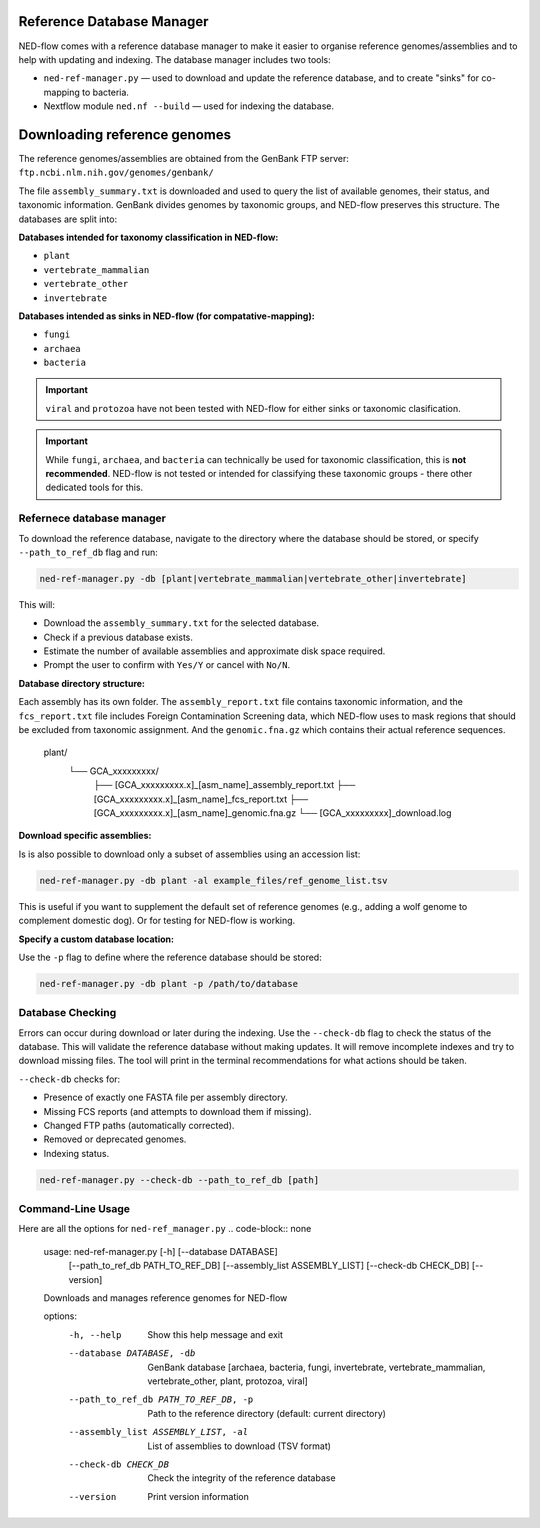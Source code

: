 .. _reference_db-page:

Reference Database Manager
==========================

NED-flow comes with a reference database manager to make it easier to organise reference genomes/assemblies and to help with updating and indexing. The database manager includes two tools:

- ``ned-ref-manager.py`` — used to download and update the reference database, and to create "sinks" for co-mapping to bacteria.
- Nextflow module ``ned.nf --build`` — used for indexing the database.

Downloading reference genomes
======================================

The reference genomes/assemblies are obtained from the GenBank FTP server:
``ftp.ncbi.nlm.nih.gov/genomes/genbank/``


The file ``assembly_summary.txt`` is downloaded and used to query the list of available genomes, their status, and taxonomic information. GenBank divides genomes by taxonomic groups, and NED-flow preserves this structure. The databases are split into:

**Databases intended for taxonomy classification in NED-flow:**

- ``plant``
- ``vertebrate_mammalian``
- ``vertebrate_other``
- ``invertebrate``

**Databases intended as sinks in NED-flow (for compatative-mapping):**

- ``fungi``
- ``archaea``
- ``bacteria``

.. important::

   ``viral`` and ``protozoa`` have not been tested with NED-flow for either sinks or taxonomic clasification.

.. important::

   While ``fungi``, ``archaea``, and ``bacteria`` can technically be used for taxonomic classification, this is **not recommended**. NED-flow is not tested or intended for classifying these taxonomic groups - there other dedicated tools for this.

Refernece database manager
-----------------------

To download the reference database, navigate to the directory where the database should be stored, or specify ``--path_to_ref_db`` flag and run:

.. code-block:: bash

   ned-ref-manager.py -db [plant|vertebrate_mammalian|vertebrate_other|invertebrate]

This will:

- Download the ``assembly_summary.txt`` for the selected database.
- Check if a previous database exists.
- Estimate the number of available assemblies and approximate disk space required.
- Prompt the user to confirm with ``Yes/Y`` or cancel with ``No/N``.

**Database directory structure:**

.. code-block:: none

Each assembly has its own folder. The ``assembly_report.txt`` file contains taxonomic information, and the ``fcs_report.txt`` file includes Foreign Contamination Screening data, which NED-flow uses to mask regions that should be excluded from taxonomic assignment. And the ``genomic.fna.gz`` which contains their actual reference sequences.

   plant/
       └── GCA_xxxxxxxxx/
           ├── [GCA_xxxxxxxxx.x]_[asm_name]_assembly_report.txt
           ├── [GCA_xxxxxxxxx.x]_[asm_name]_fcs_report.txt
           ├── [GCA_xxxxxxxxx.x]_[asm_name]_genomic.fna.gz
           └── [GCA_xxxxxxxxx]_download.log


**Download specific assemblies:**

Is is also possible to download only a subset of assemblies using an accession list:

.. code-block:: bash

   ned-ref-manager.py -db plant -al example_files/ref_genome_list.tsv

This is useful if you want to supplement the default set of reference genomes (e.g., adding a wolf genome to complement domestic dog). Or for testing for NED-flow is working. 

**Specify a custom database location:**

Use the ``-p`` flag to define where the reference database should be stored:

.. code-block:: bash

   ned-ref-manager.py -db plant -p /path/to/database

Database Checking
-----------------

Errors can occur during download or later during the indexing. Use the ``--check-db`` flag to check the status of the database. This will validate the reference database without making updates. It will remove incomplete indexes and try to download missing files. The tool will print in the terminal recommendations for what actions should be taken.

``--check-db`` checks for:

- Presence of exactly one FASTA file per assembly directory.
- Missing FCS reports (and attempts to download them if missing).
- Changed FTP paths (automatically corrected).
- Removed or deprecated genomes.
- Indexing status.

.. code-block:: bash

   ned-ref-manager.py --check-db --path_to_ref_db [path]

Command-Line Usage
------------------

Here are all the options for ``ned-ref_manager.py``
.. code-block:: none

   usage: ned-ref-manager.py [-h] [--database DATABASE]
                             [--path_to_ref_db PATH_TO_REF_DB]
                             [--assembly_list ASSEMBLY_LIST]
                             [--check-db CHECK_DB]
                             [--version]

   Downloads and manages reference genomes for NED-flow

   options:
     -h, --help                     Show this help message and exit
     --database DATABASE, -db       GenBank database [archaea, bacteria, fungi,
                                    invertebrate, vertebrate_mammalian,
                                    vertebrate_other, plant, protozoa, viral]
     --path_to_ref_db PATH_TO_REF_DB, -p
                                    Path to the reference directory (default: current directory)
     --assembly_list ASSEMBLY_LIST, -al
                                    List of assemblies to download (TSV format)
     --check-db CHECK_DB            Check the integrity of the reference database
     --version                      Print version information

